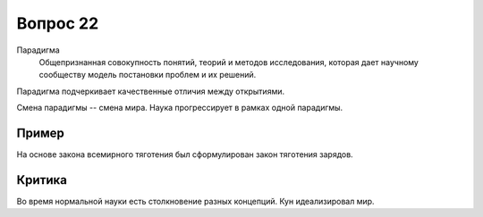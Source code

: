 =========
Вопрос 22
=========

Парадигма
  Общепризнанная совокупность понятий, теорий и методов исследования, которая
  дает научному сообществу модель постановки проблем и их решений.

Парадигма подчеркивает качественные отличия между открытиями.

Смена парадигмы -- смена мира. Наука прогрессирует в рамках одной парадигмы.

Пример
======

На основе закона всемирного тяготения был сформулирован закон тяготения
зарядов.

Критика
=======

Во время нормальной науки есть столкновение разных концепций.
Кун идеализировал мир.
